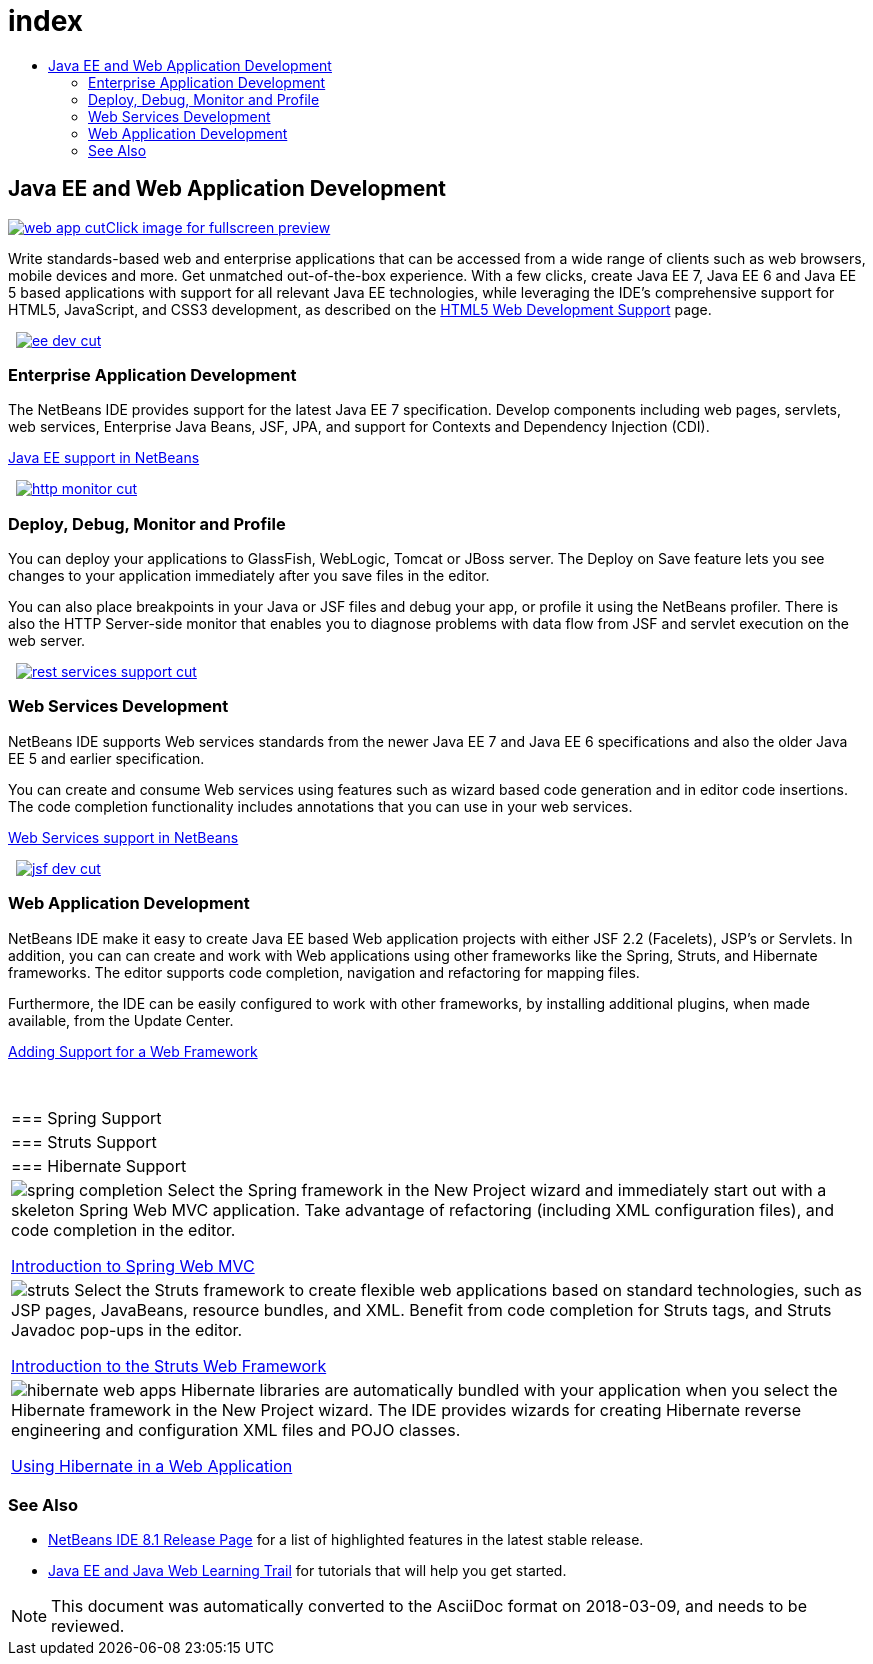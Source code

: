 // 
//     Licensed to the Apache Software Foundation (ASF) under one
//     or more contributor license agreements.  See the NOTICE file
//     distributed with this work for additional information
//     regarding copyright ownership.  The ASF licenses this file
//     to you under the Apache License, Version 2.0 (the
//     "License"); you may not use this file except in compliance
//     with the License.  You may obtain a copy of the License at
// 
//       http://www.apache.org/licenses/LICENSE-2.0
// 
//     Unless required by applicable law or agreed to in writing,
//     software distributed under the License is distributed on an
//     "AS IS" BASIS, WITHOUT WARRANTIES OR CONDITIONS OF ANY
//     KIND, either express or implied.  See the License for the
//     specific language governing permissions and limitations
//     under the License.
//

= index
:jbake-type: page
:jbake-tags: old-site, needs-review
:jbake-status: published
:keywords: Apache NetBeans  index
:description: Apache NetBeans  index
:toc: left
:toc-title:

 

== Java EE and Web Application Development

link:web-app.png[image:web-app-cut.png[][font-11]#Click image for fullscreen preview#]

Write standards-based web and enterprise applications that can be accessed from a wide range of clients such as web browsers, mobile devices and more. Get unmatched out-of-the-box experience. With a few clicks, create Java EE 7, Java EE 6 and Java EE 5 based applications with support for all relevant Java EE technologies, while leveraging the IDE's comprehensive support for HTML5, JavaScript, and CSS3 development, as described on the link:../html5/index.html[HTML5 Web Development Support] page.

    [overview-right]#link:ee-dev.png[image:ee-dev-cut.png[]]#

=== Enterprise Application Development

The NetBeans IDE provides support for the latest Java EE 7 specification. Develop components including web pages, servlets, web services, Enterprise Java Beans, JSF, JPA, and support for Contexts and Dependency Injection (CDI).

link:java-ee.html[Java EE support in NetBeans]

     [overview-left]#link:http-monitor.png[image:http-monitor-cut.png[]]#

=== Deploy, Debug, Monitor and Profile

You can deploy your applications to GlassFish, WebLogic, Tomcat or JBoss server. The Deploy on Save feature lets you see changes to your application immediately after you save files in the editor.

You can also place breakpoints in your Java or JSF files and debug your app, or profile it using the NetBeans profiler. There is also the HTTP Server-side monitor that enables you to diagnose problems with data flow from JSF and servlet execution on the web server.

     [overview-right]#link:rest-services-support.png[image:rest-services-support-cut.png[]]#

=== Web Services Development

NetBeans IDE supports Web services standards from the newer Java EE 7 and Java EE 6 specifications and also the older Java EE 5 and earlier specification.

You can create and consume Web services using features such as wizard based code generation and in editor code insertions. The code completion functionality includes annotations that you can use in your web services.

link:web-services.html[Web Services support in NetBeans]

     [overview-left]#link:jsf-dev.png[image:jsf-dev-cut.png[]]#

=== Web Application Development

NetBeans IDE make it easy to create Java EE based Web application projects with either JSF 2.2 (Facelets), JSP's or Servlets. In addition, you can can create and work with Web applications using other frameworks like the Spring, Struts, and Hibernate frameworks. The editor supports code completion, navigation and refactoring for mapping files.

Furthermore, the IDE can be easily configured to work with other frameworks, by installing additional plugins, when made available, from the Update Center.

link:../../kb/docs/web/framework-adding-support.html[Adding Support for a Web Framework]

 
|===

|=== Spring Support

 |

=== Struts Support

 |

=== Hibernate Support

 

|[overview-centre]#image:spring-completion.png[]#
Select the Spring framework in the New Project wizard and immediately start out with a skeleton Spring Web MVC application. Take advantage of refactoring (including XML configuration files), and code completion in the editor.

link:../../kb/docs/web/quickstart-webapps-spring.html[Introduction to Spring Web MVC]

 |

[overview-centre]#image:struts.png[]#
Select the Struts framework to create flexible web applications based on standard technologies, such as JSP pages, JavaBeans, resource bundles, and XML. Benefit from code completion for Struts tags, and Struts Javadoc pop-ups in the editor.

link:../../kb/docs/web/quickstart-webapps-struts.html[Introduction to the Struts Web Framework]

 |

[overview-centre]#image:hibernate-web-apps.png[]#
Hibernate libraries are automatically bundled with your application when you select the Hibernate framework in the New Project wizard. The IDE provides wizards for creating Hibernate reverse engineering and configuration XML files and POJO classes.

link:../../kb/docs/web/hibernate-webapp.html[Using Hibernate in a Web Application]

 
|===

=== See Also

* link:/community/releases/81/index.html[NetBeans IDE 8.1 Release Page] for a list of highlighted features in the latest stable release.
* link:../../kb/trails/java-ee.html[Java EE and Java Web Learning Trail] for tutorials that will help you get started.

NOTE: This document was automatically converted to the AsciiDoc format on 2018-03-09, and needs to be reviewed.
